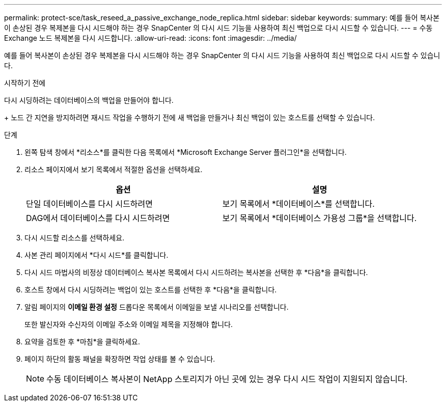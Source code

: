 ---
permalink: protect-sce/task_reseed_a_passive_exchange_node_replica.html 
sidebar: sidebar 
keywords:  
summary: 예를 들어 복사본이 손상된 경우 복제본을 다시 시드해야 하는 경우 SnapCenter 의 다시 시드 기능을 사용하여 최신 백업으로 다시 시드할 수 있습니다. 
---
= 수동 Exchange 노드 복제본을 다시 시드합니다.
:allow-uri-read: 
:icons: font
:imagesdir: ../media/


[role="lead"]
예를 들어 복사본이 손상된 경우 복제본을 다시 시드해야 하는 경우 SnapCenter 의 다시 시드 기능을 사용하여 최신 백업으로 다시 시드할 수 있습니다.

.시작하기 전에
다시 시딩하려는 데이터베이스의 백업을 만들어야 합니다.

+ 노드 간 지연을 방지하려면 재시드 작업을 수행하기 전에 새 백업을 만들거나 최신 백업이 있는 호스트를 선택할 수 있습니다.

.단계
. 왼쪽 탐색 창에서 *리소스*를 클릭한 다음 목록에서 *Microsoft Exchange Server 플러그인*을 선택합니다.
. 리소스 페이지에서 보기 목록에서 적절한 옵션을 선택하세요.
+
|===
| 옵션 | 설명 


 a| 
단일 데이터베이스를 다시 시드하려면
 a| 
보기 목록에서 *데이터베이스*를 선택합니다.



 a| 
DAG에서 데이터베이스를 다시 시드하려면
 a| 
보기 목록에서 *데이터베이스 가용성 그룹*을 선택합니다.

|===
. 다시 시드할 리소스를 선택하세요.
. 사본 관리 페이지에서 *다시 시드*를 클릭합니다.
. 다시 시드 마법사의 비정상 데이터베이스 복사본 목록에서 다시 시드하려는 복사본을 선택한 후 *다음*을 클릭합니다.
. 호스트 창에서 다시 시딩하려는 백업이 있는 호스트를 선택한 후 *다음*을 클릭합니다.
. 알림 페이지의 *이메일 환경 설정* 드롭다운 목록에서 이메일을 보낼 시나리오를 선택합니다.
+
또한 발신자와 수신자의 이메일 주소와 이메일 제목을 지정해야 합니다.

. 요약을 검토한 후 *마침*을 클릭하세요.
. 페이지 하단의 활동 패널을 확장하면 작업 상태를 볼 수 있습니다.
+

NOTE: 수동 데이터베이스 복사본이 NetApp 스토리지가 아닌 곳에 있는 경우 다시 시드 작업이 지원되지 않습니다.


